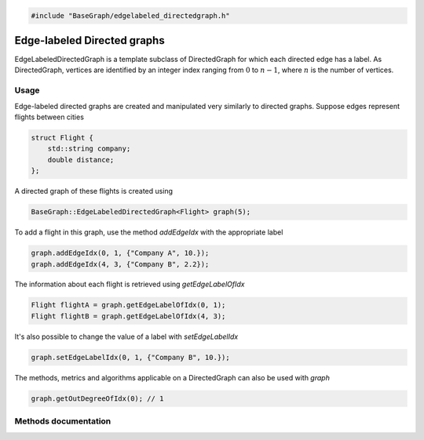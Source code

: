 .. code-block:: cpp

    #include "BaseGraph/edgelabeled_directedgraph.h"

Edge-labeled Directed graphs
============================

EdgeLabeledDirectedGraph is a template subclass of DirectedGraph for which each
directed edge has a label. As DirectedGraph, vertices are identified by an
integer index ranging from :math:`0` to :math:`n-1`, where :math:`n` is the
number of vertices.

Usage
-----

Edge-labeled directed graphs are created and manipulated very similarly to
directed graphs. Suppose edges represent flights between cities

.. code-block:: cpp

    struct Flight {
        std::string company;
        double distance;
    };

A directed graph of these flights is created using

.. code-block:: cpp

    BaseGraph::EdgeLabeledDirectedGraph<Flight> graph(5);

To add a flight in this graph, use the method `addEdgeIdx` with the
appropriate label

.. code-block:: cpp

    graph.addEdgeIdx(0, 1, {"Company A", 10.});
    graph.addEdgeIdx(4, 3, {"Company B", 2.2});

The information about each flight is retrieved using `getEdgeLabelOfIdx`

.. code-block:: cpp

    Flight flightA = graph.getEdgeLabelOfIdx(0, 1);
    Flight flightB = graph.getEdgeLabelOfIdx(4, 3);

It's also possible to change the value of a label with `setEdgeLabelIdx`

.. code-block:: cpp

    graph.setEdgeLabelIdx(0, 1, {"Company B", 10.});

The methods, metrics and algorithms applicable on a DirectedGraph can
also be used with `graph`

.. code-block:: cpp

   graph.getOutDegreeOfIdx(0); // 1


Methods documentation
---------------------

.. doxygenclass:: BaseGraph::EdgeLabeledDirectedGraph
    :project: BaseGraph
    :members:
